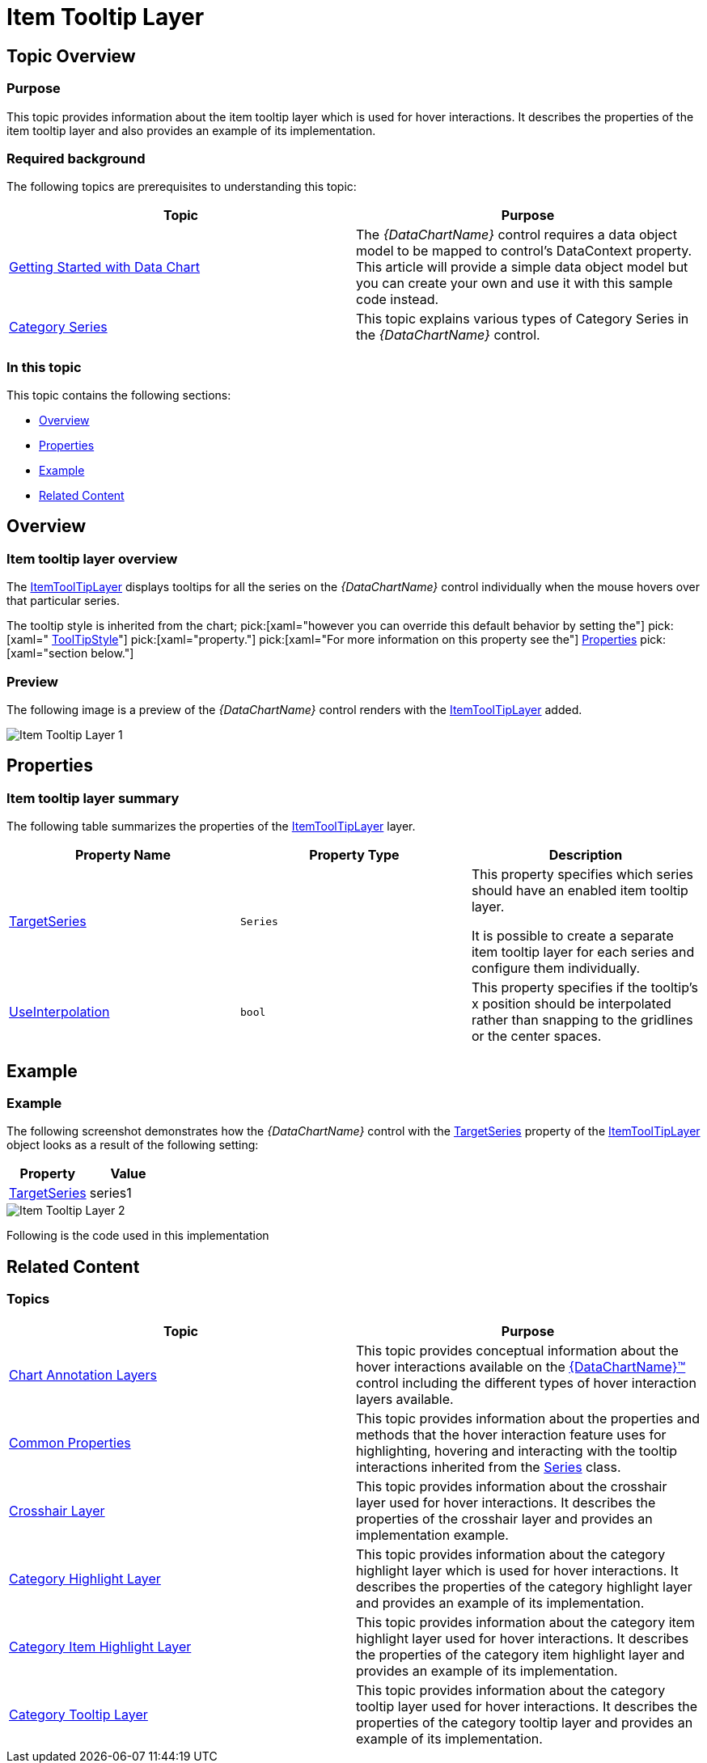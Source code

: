 ﻿////

|metadata|
{
    "name": "datachart-itemtooltiplayer",
    "controlName": ["{DataChartName}"],
    "tags": ["Charting","Getting Started","How Do I"],
    "guid": "090c1df8-54f3-4d15-a5bb-838702753837",  
    "buildFlags": ["ANDROID","SL","WPF","WINFORMS"],
    "createdOn": "2014-06-05T19:39:00.6353742Z"
}
|metadata|
////

= Item Tooltip Layer

== Topic Overview

=== Purpose

This topic provides information about the item tooltip layer which is used for hover interactions. It describes the properties of the item tooltip layer and also provides an example of its implementation.

=== Required background

The following topics are prerequisites to understanding this topic:

[options="header", cols="a,a"]
|====
|Topic|Purpose

| link:datachart-getting-started-with-datachart.html[Getting Started with Data Chart]
|The _{DataChartName}_ control requires a data object model to be mapped to control's DataContext property. This article will provide a simple data object model but you can create your own and use it with this sample code instead.

| link:datachart-category-series-overview.html[Category Series]
|This topic explains various types of Category Series in the _{DataChartName}_ control.

|====

=== In this topic

This topic contains the following sections:

* <<Overview,Overview>>
* <<Properties,Properties>>
* <<Example,Example>>
* <<RelatedContent,Related Content>>

[[Overview]]
== Overview

=== Item tooltip layer overview

The link:{DataChartLink}.itemtooltiplayer_members.html[ItemToolTipLayer] displays tooltips for all the series on the  _{DataChartName}_  control individually when the mouse hovers over that particular series.

The tooltip style is inherited from the chart;  pick:[xaml="however you can override this default behavior by setting the"]   pick:[xaml=" link:{DataChartLink}.itemtooltiplayer{ApiProp}tooltipstyle.html[ToolTipStyle]"]   pick:[xaml="property."]   pick:[xaml="For more information on this property see the"]  <<Properties,Properties>>  pick:[xaml="section below."]

[[Preview]]

=== Preview

The following image is a preview of the  _{DataChartName}_  control renders with the link:{DataChartLink}.itemtooltiplayer_members.html[ItemToolTipLayer] added.

image::images/Item_Tooltip_Layer_1.png[]

[[Properties]]
== Properties

=== Item tooltip layer summary

The following table summarizes the properties of the link:{DataChartLink}.itemtooltiplayer_members.html[ItemToolTipLayer] layer.

[options="header", cols="a,a,a"]
|====
|Property Name|Property Type|Description

| link:{DataChartLink}.itemtooltiplayer{ApiProp}targetseries.html[TargetSeries]
|`Series`
|This property specifies which series should have an enabled item tooltip layer. 

It is possible to create a separate item tooltip layer for each series and configure them individually.

ifdef::xaml[]
| link:{DataChartLink}.itemtooltiplayer{ApiProp}tooltipstyle.html[ToolTipStyle]
|`Style`
|This property specifies a style to apply to the displayed tooltip. By default, the tooltip inherits its style from the chart, but setting this property will override this default setting.
endif::xaml[]

ifdef::xaml[]
| link:{DataChartLink}.itemtooltiplayer{ApiProp}pointertooltipstyle.html[PointerToolTipStyle]
|`Style`
|This property specifies a style to apply to the pointer area of the tooltip.
endif::xaml[]

| link:{DataChartLink}.itemtooltiplayer{ApiProp}useinterpolation.html[UseInterpolation]
|`bool`
|This property specifies if the tooltip’s x position should be interpolated rather than snapping to the gridlines or the center spaces.

|====

[[Example]]
== Example

=== Example

The following screenshot demonstrates how the  _{DataChartName}_  control with the link:{DataChartLink}.itemtooltiplayer{ApiProp}targetseries.html[TargetSeries] property of the link:{DataChartLink}.itemtooltiplayer_members.html[ItemToolTipLayer] object looks as a result of the following setting:

[options="header", cols="a,a"]
|====
|Property|Value

| link:{DataChartLink}.itemtooltiplayer{ApiProp}targetseries.html[TargetSeries]
|series1

|====

image::images/Item_Tooltip_Layer_2.png[]

Following is the code used in this implementation

ifdef::wpf,win-universal[]

*In XAML:*

[source,xaml]
----
<ig:{DataChartName} x:Name="theChart" Margin="5,0,5,0" >
   <ig:{DataChartName}.Axes>
      <ig:CategoryXAxis x:Name="xmCategoryXAxis"
                        ItemsSource="{StaticResource CategoryData1}"
                        Label="{}{Category}">
        <ig:CategoryXAxis.LabelSettings>
           <ig:AxisLabelSettings x:Name="xmCategoryXAxisLabel" Extent="25" VerticalAlignment="Bottom" FontSize="11" />
           </ig:CategoryXAxis.LabelSettings>
        </ig:CategoryXAxis>
        <ig:NumericYAxis x:Name="xmNumericYAxis1">
           <ig:NumericYAxis.LabelSettings>
              <ig:AxisLabelSettings x:Name="xmNumericYAxisLabel" Extent="50" Location="OutsideLeft" />
              </ig:NumericYAxis.LabelSettings>
           </ig:NumericYAxis>
        </ig:{DataChartName}.Axes>
        <ig:{DataChartName}.Series>
           <ig:ColumnSeries x:Name="series1" 
                            ItemsSource="{StaticResource CategoryData1}"
                            ValueMemberPath="Value" 
                            XAxis="{Binding ElementName=xmCategoryXAxis}" 
                            YAxis="{Binding ElementName=xmNumericYAxis1}">
              <ig:ColumnSeries.ToolTip>
                 <TextBlock Text="{Binding Item.Value}" />
              </ig:ColumnSeries.ToolTip>
           </ig:ColumnSeries>
           <ig:LineSeries ItemsSource="{StaticResource CategoryData2}" 
                          ValueMemberPath="Value" 
                          XAxis="{Binding ElementName=xmCategoryXAxis}" 
                          YAxis="{Binding ElementName=xmNumericYAxis1}">
            <ig:LineSeries.ToolTip>
               <TextBlock Text="{Binding Item.Value}" />
            </ig:LineSeries.ToolTip>
         </ig:LineSeries>
         <ig:ItemToolTipLayer 
                 TargetSeries="{Binding ElementName=series1}"
         />
   </ig:{DataChartName}.Series>
</ig:{DataChartName}>
----

endif::wpf,win-universal[]

ifdef::wpf[]

*In C#:*

----
var itemToolTipLayerSeries = new ItemToolTipLayer();
itemToolTipLayerSeries.TargetSeries = series1;
chart.Series.Add(itemToolTipLayerSeries);
----

endif::wpf[]

ifdef::win-forms[]

*In C#:*

----
var itemToolTipLayerSeries = new ItemToolTipLayer();
itemToolTipLayerSeries.TargetSeries = series1;
chart.Series.Add(itemToolTipLayerSeries);
----

endif::win-forms[]

ifdef::xamarin[]

*In C#:*

----
var itemToolTipLayerSeries = new ItemToolTipLayer();
itemToolTipLayerSeries.TargetSeries = series1;
chart.Series.Add(itemToolTipLayerSeries);
----

endif::xamarin[]

[[RelatedContent]]
== Related Content

=== Topics

[options="header", cols="a,a"]
|====
|Topic|Purpose

| link:datachart-chartannotationlayers.html[Chart Annotation Layers]
|This topic provides conceptual information about the hover interactions available on the link:{DataChartLink}.{DataChartName}.html[{DataChartName}™] control including the different types of hover interaction layers available.

| link:datachart-commonproperties.html[Common Properties]
|This topic provides information about the properties and methods that the hover interaction feature uses for highlighting, hovering and interacting with the tooltip interactions inherited from the link:{DataChartLink}.series_members.html[Series] class.

| link:datachart-crosshairlayer.html[Crosshair Layer]
|This topic provides information about the crosshair layer used for hover interactions. It describes the properties of the crosshair layer and provides an implementation example.

| link:datachart-categoryhighlightlayer.html[Category Highlight Layer]
|This topic provides information about the category highlight layer which is used for hover interactions. It describes the properties of the category highlight layer and provides an example of its implementation.

| link:datachart-categoryitemhighlightlayer.html[Category Item Highlight Layer]
|This topic provides information about the category item highlight layer used for hover interactions. It describes the properties of the category item highlight layer and provides an example of its implementation.

| link:datachart-categorytooltiplayer.html[Category Tooltip Layer]
|This topic provides information about the category tooltip layer used for hover interactions. It describes the properties of the category tooltip layer and provides an example of its implementation.

|====

ifdef::sl[]

[[_Ref345510473]]

=== Samples

ifdef::sl[]

The following samples provide additional information related to this topic.

[options="header", cols="a,a"]
|====
|Sample|Purpose

| link:{SamplesURL}/data-chart/#/hover-interactions-category-highlight-layer[Hover Interactions – Category Highlight Layer]
|This sample demonstrates the Category Highlight Layer that targets a category axis, or all category axes in the {DataChartName}™ control. The sample options pane allows you to edit the properties of the Category Highlight Layer, such as changing the color of the highlight, outline, thickness and more.

| link:{SamplesURL}/data-chart/#/hover-interactions-category-item-highlight-layer[Hover Interactions – Category Item Highlight Layer] link:{SamplesURL}/data-chart/#/hover-interactions-category-item-highlight-layer[]
|This sample demonstrates the Category Item Highlight Layer that highlights items in a series that use a category axis either by drawing a banded shape at their position or by rendering a marker at their position.The sample options pane allows you to edit the properties of the Category Item Highlight Layer, such as changing the color of the highlight, outline, thickness and more.

| link:{SamplesURL}/data-chart/#/hover-interactions-category-tooltip-layer[Hover Interactions – Category Tooltip Layer] link:{SamplesURL}/data-chart/#/hover-interactions-category-tooltip-layer[]
|This sample demonstrates the Category Tooltip Layer that displays grouped tooltips for series that use a category axis. The sample options pane allows you to edit the properties of the layer, such as changing the position of the tooltip.

| link:{SamplesURL}/data-chart/#/hover-interactions-crosshair-layer[Hover Interactions – Crosshair Layer] link:{SamplesURL}/data-chart/#/hover-interactions-crosshair-layer[]
|This sample demonstrates the Crosshair Layer that provides crossing lines that meet at the actual value of every series that they are targeting. The sample options pane allows you to edit the properties of the layer, such as changing the thickness of the crosshair.

| link:{SamplesURL}/data-chart/#/hover-interactions-item-tooltip-layer[Hover Interactions – Item Tooltip Layer] link:{SamplesURL}/data-chart/#/hover-interactions-item-tooltip-layer[]
|This sample demonstrates the Item Tooltip Layer that displays tooltips for all target series individually. The sample options pane allows you to edit the properties of the layer, such as changing the transition duration.

| link:{SamplesURL}/data-chart/#/hover-interactions-multiple-layers[Hover Interactions – Multiple Layers] link:{SamplesURL}/data-chart/#/hover-interactions-multiple-layers[]
|This sample demonstrates how multiple layers interact within the {DataChartName} control. This sample displays the Item Tooltip Layer, the Crosshair layer and the Category Highlight Layer.

| link:{SamplesURL}/data-chart/#/hover-interactions-synchronized-layers[Hover Interactions – Synchronized Layers] link:{SamplesURL}/data-chart/#/hover-interactions-synchronized-layers[]
|This sample demonstrates how the layers between two charts remain synchronized with each other.

|====

endif::sl[]

endif::sl[]